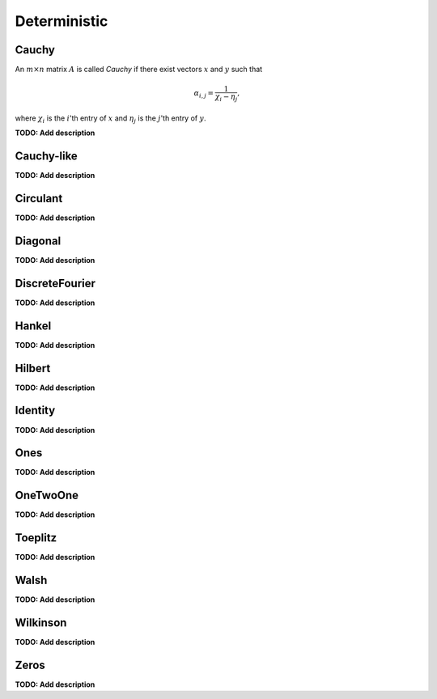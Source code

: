 Deterministic
=============

Cauchy
------
An :math:`m \times n` matrix :math:`A` is called *Cauchy* if there exist 
vectors :math:`x` and :math:`y` such that 

.. math::

   \alpha_{i,j} = \frac{1}{\chi_i - \eta_j},

where :math:`\chi_i` is the :math:`i`'th entry of :math:`x` and :math:`\eta_j`
is the :math:`j`'th entry of :math:`y`.

**TODO: Add description**

Cauchy-like
-----------
**TODO: Add description**

Circulant
---------
**TODO: Add description**

Diagonal
--------
**TODO: Add description**

DiscreteFourier
---------------
**TODO: Add description**

Hankel
------
**TODO: Add description**

Hilbert
-------
**TODO: Add description**

Identity
--------
**TODO: Add description**

Ones
----
**TODO: Add description**

OneTwoOne
---------
**TODO: Add description**

Toeplitz
--------
**TODO: Add description**

Walsh
-----
**TODO: Add description**

Wilkinson
---------
**TODO: Add description**

Zeros
-----
**TODO: Add description**
